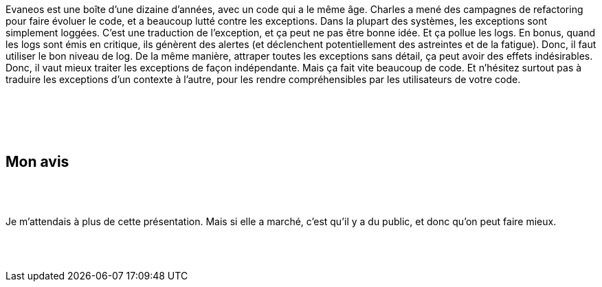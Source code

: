 :jbake-type: post
:jbake-status: published
:jbake-title: Devoxxfr - Les exceptions, oui, mais pas n’importe comment
:jbake-tags: exception,_mois_avr.,_année_2018
:jbake-date: 2018-04-20
:jbake-depth: ../../../../
:jbake-uri: wordpress/2018/04/20/devoxxfr-les-exceptions-oui-mais-pas-nimporte-comment.adoc
:jbake-excerpt: 
:jbake-source: https://riduidel.wordpress.com/2018/04/20/devoxxfr-les-exceptions-oui-mais-pas-nimporte-comment/
:jbake-style: wordpress

++++
<p>
<div id="preamble">
<br/>
<div class="sectionbody">
<br/>
<div class="paragraph data-line-3">
</p>
<p>
Evaneos est une boîte d’une dizaine d’années, avec un code qui a le même âge. Charles a mené des campagnes de refactoring pour faire évoluer le code, et a beaucoup lutté contre les exceptions. Dans la plupart des systèmes, les exceptions sont simplement loggées. C’est une traduction de l’exception, et ça peut ne pas être bonne idée. Et ça pollue les logs. En bonus, quand les logs sont émis en critique, ils génèrent des alertes (et déclenchent potentiellement des astreintes et de la fatigue). Donc, il faut utiliser le bon niveau de log. De la même manière, attraper toutes les exceptions sans détail, ça peut avoir des effets indésirables. Donc, il vaut mieux traiter les exceptions de façon indépendante. Mais ça fait vite beaucoup de code. Et n’hésitez surtout pas à traduire les exceptions d’un contexte à l’autre, pour les rendre compréhensibles par les utilisateurs de votre code.
</p>
<p>
</div>
<br/>
</div>
<br/>
</div>
<br/>
<div class="sect1 data-line-13">
<br/>
<h2 id="truemon_avis">Mon avis</h2>
<br/>
<div class="sectionbody">
<br/>
<div class="paragraph data-line-14">
</p>
<p>
Je m’attendais à plus de cette présentation. Mais si elle a marché, c’est qu’il y a du public, et donc qu’on peut faire mieux.
</p>
<p>
</div>
<br/>
</div>
<br/>
</div>
</p>
++++